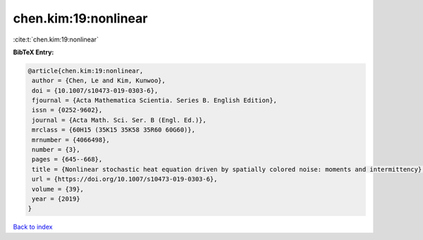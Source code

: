 chen.kim:19:nonlinear
=====================

:cite:t:`chen.kim:19:nonlinear`

**BibTeX Entry:**

.. code-block:: bibtex

   @article{chen.kim:19:nonlinear,
    author = {Chen, Le and Kim, Kunwoo},
    doi = {10.1007/s10473-019-0303-6},
    fjournal = {Acta Mathematica Scientia. Series B. English Edition},
    issn = {0252-9602},
    journal = {Acta Math. Sci. Ser. B (Engl. Ed.)},
    mrclass = {60H15 (35K15 35K58 35R60 60G60)},
    mrnumber = {4066498},
    number = {3},
    pages = {645--668},
    title = {Nonlinear stochastic heat equation driven by spatially colored noise: moments and intermittency},
    url = {https://doi.org/10.1007/s10473-019-0303-6},
    volume = {39},
    year = {2019}
   }

`Back to index <../By-Cite-Keys.rst>`_

